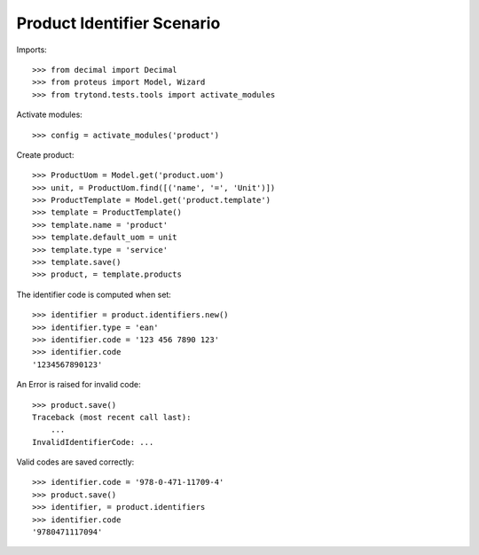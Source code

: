 ===========================
Product Identifier Scenario
===========================

Imports::

    >>> from decimal import Decimal
    >>> from proteus import Model, Wizard
    >>> from trytond.tests.tools import activate_modules

Activate modules::

    >>> config = activate_modules('product')

Create product::

    >>> ProductUom = Model.get('product.uom')
    >>> unit, = ProductUom.find([('name', '=', 'Unit')])
    >>> ProductTemplate = Model.get('product.template')
    >>> template = ProductTemplate()
    >>> template.name = 'product'
    >>> template.default_uom = unit
    >>> template.type = 'service'
    >>> template.save()
    >>> product, = template.products

The identifier code is computed when set::

    >>> identifier = product.identifiers.new()
    >>> identifier.type = 'ean'
    >>> identifier.code = '123 456 7890 123'
    >>> identifier.code
    '1234567890123'

An Error is raised for invalid code::

    >>> product.save()
    Traceback (most recent call last):
        ...
    InvalidIdentifierCode: ...

Valid codes are saved correctly::

    >>> identifier.code = '978-0-471-11709-4'
    >>> product.save()
    >>> identifier, = product.identifiers
    >>> identifier.code
    '9780471117094'
